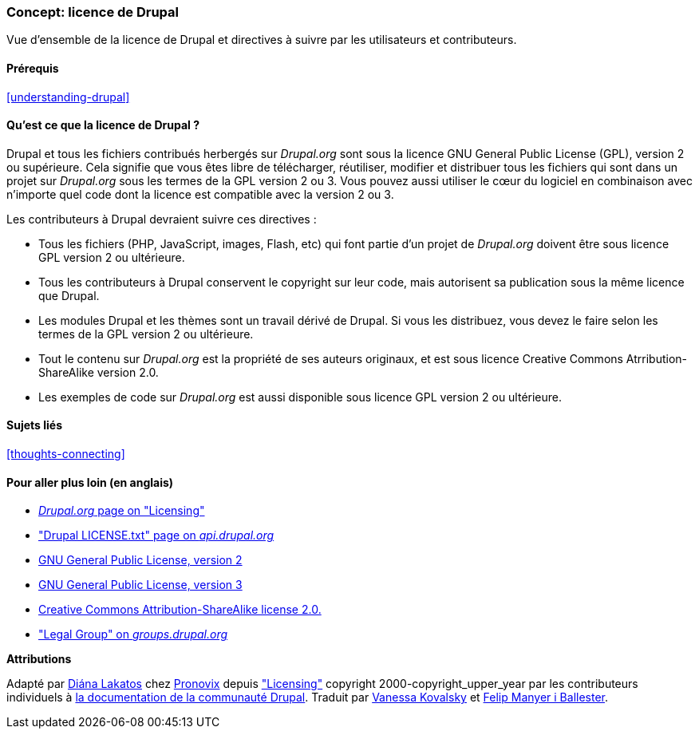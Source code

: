 [[understanding-gpl]]

=== Concept: licence de Drupal

[role="summary"]
Vue d'ensemble de la licence de Drupal et directives à suivre par les
utilisateurs et contributeurs.

(((Licence,vue d'ensemble)))
(((Licence de Drupal,vue d'ensemble)))
(((GPL (General Public License or GNU General Public License),vue d'ensemble)))
(((GNU General Public License,vue d'ensemble)))
(((Aspect juridique,vue d'ensemble)))

==== Prérequis

<<understanding-drupal>>

==== Qu'est ce que la licence de Drupal ?

Drupal et tous les fichiers contribués herbergés sur _Drupal.org_ sont sous la
licence GNU General Public License (GPL), version 2 ou supérieure. Cela signifie
que vous êtes libre de télécharger, réutiliser, modifier et distribuer tous les
fichiers qui sont dans un projet sur _Drupal.org_ sous les termes de la GPL
version 2 ou 3. Vous pouvez aussi utiliser le cœur du logiciel en combinaison
avec n'importe quel code dont la licence est compatible avec la version 2 ou 3.

Les contributeurs à Drupal devraient suivre ces directives :

* Tous les fichiers (PHP, JavaScript, images, Flash, etc) qui font partie d'un projet
de _Drupal.org_ doivent être sous licence GPL version 2 ou ultérieure. 

* Tous les contributeurs à Drupal conservent le copyright sur leur code, mais
autorisent sa publication sous la même licence que Drupal.

* Les modules Drupal et les thèmes sont un travail dérivé de Drupal. Si vous 
les distribuez, vous devez le faire selon les termes de la GPL version 2 ou
ultérieure.

* Tout le contenu sur _Drupal.org_ est la propriété de ses auteurs originaux,
et est sous licence Creative Commons Atrribution-ShareAlike version 2.0.

* Les exemples de code sur _Drupal.org_ est aussi disponible sous licence GPL
version 2 ou ultérieure.

==== Sujets liés

<<thoughts-connecting>>

==== Pour aller plus loin (en anglais)

* https://www.drupal.org/about/licensing[_Drupal.org_ page on "Licensing"]

* https://api.drupal.org/api/drupal/core!LICENSE.txt/9.0.x["Drupal LICENSE.txt" page on _api.drupal.org_]

* http://www.gnu.org/licenses/old-licenses/gpl-2.0.html[GNU General Public License, version 2]

* http://www.gnu.org/licenses/gpl-3.0.en.html[GNU General Public License, version 3]

* https://creativecommons.org/licenses/by-sa/2.0/[Creative Commons Attribution-ShareAlike license 2.0.]

* https://groups.drupal.org/legal["Legal Group" on _groups.drupal.org_]


*Attributions*

Adapté par https://www.drupal.org/u/dianalakatos[Diána Lakatos] chez
https://pronovix.com/[Pronovix] depuis
https://www.drupal.org/about/licensing["Licensing"]
copyright 2000-copyright_upper_year par les contributeurs individuels à
https://www.drupal.org/documentation[la documentation de la communauté Drupal].
Traduit par https://www.drupal.org/u/vanessakovalsky[Vanessa Kovalsky] et
https://www.drupal.org/u/fmb[Felip Manyer i Ballester].
